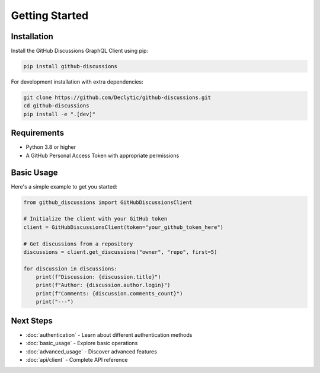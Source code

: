 Getting Started
===============

Installation
------------

Install the GitHub Discussions GraphQL Client using pip:

.. code-block:: bash

   pip install github-discussions

For development installation with extra dependencies:

.. code-block:: bash

   git clone https://github.com/Declytic/github-discussions.git
   cd github-discussions
   pip install -e ".[dev]"

Requirements
------------

- Python 3.8 or higher
- A GitHub Personal Access Token with appropriate permissions

Basic Usage
-----------

Here's a simple example to get you started:

.. code-block:: python

   from github_discussions import GitHubDiscussionsClient

   # Initialize the client with your GitHub token
   client = GitHubDiscussionsClient(token="your_github_token_here")

   # Get discussions from a repository
   discussions = client.get_discussions("owner", "repo", first=5)

   for discussion in discussions:
       print(f"Discussion: {discussion.title}")
       print(f"Author: {discussion.author.login}")
       print(f"Comments: {discussion.comments_count}")
       print("---")

Next Steps
----------

- :doc:`authentication` - Learn about different authentication methods
- :doc:`basic_usage` - Explore basic operations
- :doc:`advanced_usage` - Discover advanced features
- :doc:`api/client` - Complete API reference
